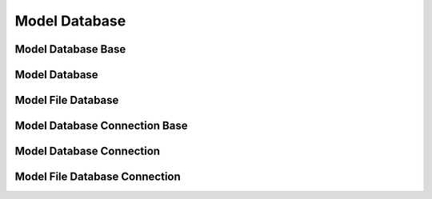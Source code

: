 Model Database
==============


Model Database Base
-------------------


Model Database
--------------


Model File Database
-------------------


Model Database Connection Base
------------------------------



Model Database Connection
-------------------------



Model File Database Connection
------------------------------